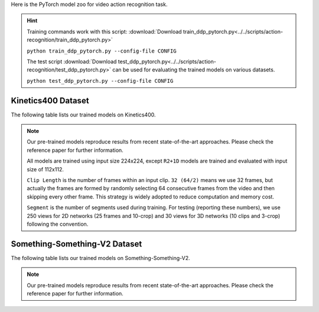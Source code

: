 Here is the PyTorch model zoo for video action recognition task.

.. hint::

  Training commands work with this script:
  :download:`Download train_ddp_pytorch.py<../../scripts/action-recognition/train_ddp_pytorch.py>`

  ``python train_ddp_pytorch.py --config-file CONFIG``

  The test script :download:`Download test_ddp_pytorch.py<../../scripts/action-recognition/test_ddp_pytorch.py>` can be used for
  evaluating the trained models on various datasets.

  ``python test_ddp_pytorch.py --config-file CONFIG``


Kinetics400 Dataset
-------------------

The following table lists our trained models on Kinetics400.

.. note::

  Our pre-trained models reproduce results from recent state-of-the-art approaches. Please check the reference paper for further information.

  All models are trained using input size 224x224, except ``R2+1D`` models are trained and evaluated with input size of 112x112.

  ``Clip Length`` is the number of frames within an input clip. ``32 (64/2)`` means we use 32 frames, but actually the frames are formed by randomly selecting 64 consecutive frames from the video and then skipping every other frame. This strategy is widely adopted to reduce computation and memory cost.

  ``Segment`` is the number of segments used during training. For testing (reporting these numbers), we use 250 views for 2D networks (25 frames and 10-crop) and 30 views for 3D networks (10 clips and 3-crop) following the convention.


.. csv-table::
   :file: ./csv_tables/Action_Recognitions/Kinetics400_torch.csv
   :header-rows: 1
   :class: tight-table
   :widths: 36 12 10 10 8 12 12


Something-Something-V2 Dataset
------------------------------

The following table lists our trained models on Something-Something-V2.

.. note::

  Our pre-trained models reproduce results from recent state-of-the-art approaches. Please check the reference paper for further information.

.. csv-table::
   :file: ./csv_tables/Action_Recognitions/Something-Something-V2_torch.csv
   :header-rows: 1
   :class: tight-table
   :widths: 36 12 10 10 8 12 12
   